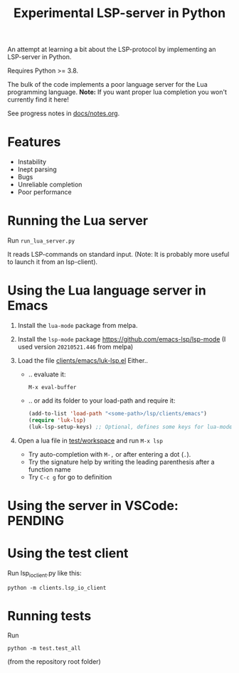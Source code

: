 #+TITLE: Experimental LSP-server in Python
#+STARTUP: indent

An attempt at learning a bit about the LSP-protocol by implementing an
LSP-server in Python.

Requires Python >= 3.8.

The bulk of the code implements a poor language server for the Lua
programming language. *Note:* If you want proper lua completion you
won't currently find it here!

See progress notes in [[file:docs/notes.org][docs/notes.org]].

* Features
- Instability
- Inept parsing
- Bugs
- Unreliable completion
- Poor performance
* Running the Lua server
Run ~run_lua_server.py~

It reads LSP-commands on standard input. (Note: It is probably more
useful to launch it from an lsp-client).
* Using the Lua language server in Emacs
1. Install the ~lua-mode~ package from melpa.

2. Install the ~lsp-mode~ package
   https://github.com/emacs-lsp/lsp-mode
   (I used version ~20210521.446~ from melpa)

3. Load the file [[file:clients/emacs/luk-lsp.el][clients/emacs/luk-lsp.el]]
   Either..
   - .. evaluate it:
     : M-x eval-buffer
   - .. or add its folder to your load-path and require it:
   #+begin_src emacs-lisp
   (add-to-list 'load-path "<some-path>/lsp/clients/emacs")
   (require 'luk-lsp)
   (luk-lsp-setup-keys) ;; Optional, defines some keys for lua-mode
   #+end_src

4. Open a lua file in [[file:test/workspace][test/workspace]] and run ~M-x lsp~
  - Try auto-completion with ~M-,~ or after entering a dot (~.~).
  - Try the signature help by writing the leading parenthesis after
    a function name
  - Try ~C-c g~ for go to definition
* Using the server in VSCode: PENDING
* Using the test client
Run lsp_io_client.py like this:
: python -m clients.lsp_io_client
* Running tests
  Run
  : python -m test.test_all
  (from the repository root folder)
